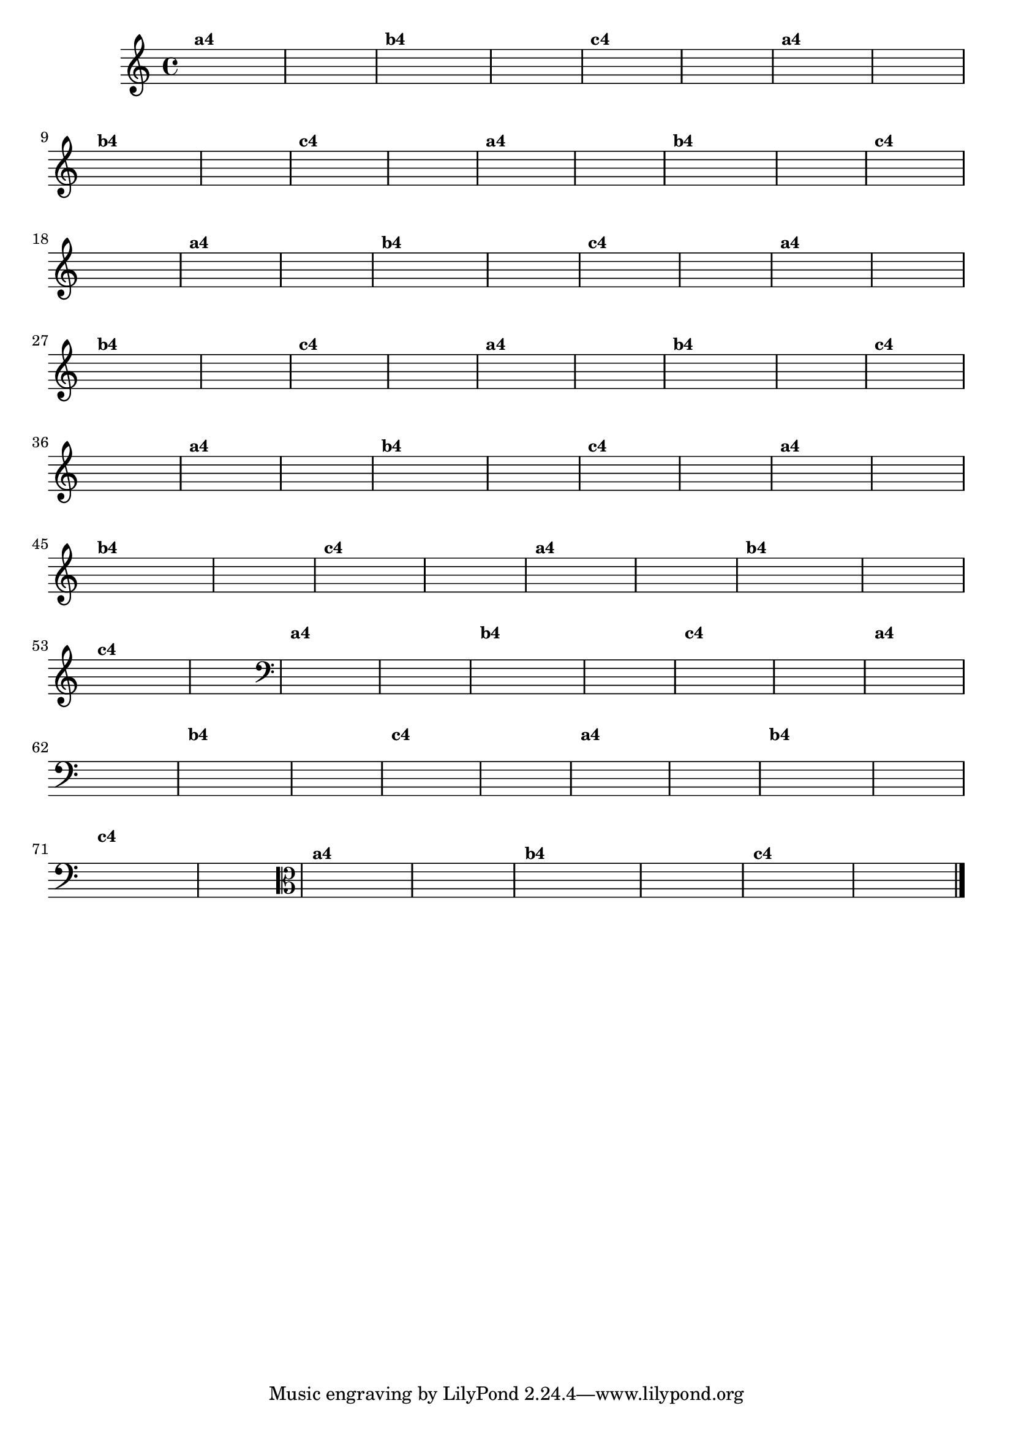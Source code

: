 % -*- coding: utf-8 -*-

\version "2.16.0"

%%#(set-global-staff-size 16)

%\header {title = "Variações Sobre DLIM-DLIM-DLÃO"}


\relative c'{
  \override Staff.TimeSignature #'style = #'()
  
  \hideNotes
  \time 4/4

                                % CLARINETE

  \tag #'cl {

    d4^\markup {\small \bold {"a4"}} e2 f4 d4 e2 s4 
    d4^\markup {\small \bold {"b4"}} e f e d e2 s4
    d4^\markup {\small \bold {"c4"}} e2 f4 e d2 s4
  }

                                % FLAUTA

  \tag #'fl {

    d4^\markup {\small \bold {"a4"}} e2 f4 d4 e2 s4 
    d4^\markup {\small \bold {"b4"}} e f e d e2 s4
    d4^\markup {\small \bold {"c4"}} e2 f4 e d2 s4
  }

                                % OBOÉ

  \tag #'ob {

    d4^\markup {\small \bold {"a4"}} e2 f4 d4 e2 s4 
    d4^\markup {\small \bold {"b4"}} e f e d e2 s4
    d4^\markup {\small \bold {"c4"}} e2 f4 e d2 s4
  }

                                % SAX ALTO

  \tag #'saxa {

    d4^\markup {\small \bold {"a4"}} e2 f4 d4 e2 s4 
    d4^\markup {\small \bold {"b4"}} e f e d e2 s4
    d4^\markup {\small \bold {"c4"}} e2 f4 e d2 s4
  }

                                % SAX TENOR

  \tag #'saxt {

    d4^\markup {\small \bold {"a4"}} e2 f4 d4 e2 s4 
    d4^\markup {\small \bold {"b4"}} e f e d e2 s4
    d4^\markup {\small \bold {"c4"}} e2 f4 e d2 s4
  }

                                % SAX GEMES

  \tag #'saxg {

    d4^\markup {\small \bold {"a4"}} e2 f4 d4 e2 s4 
    d4^\markup {\small \bold {"b4"}} e f e d e2 s4
    d4^\markup {\small \bold {"c4"}} e2 f4 e d2 s4
  }

                                % TROMPA

  \tag #'tpa {

    d4^\markup {\small \bold {"a4"}} e2 f4 d4 e2 s4 
    d4^\markup {\small \bold {"b4"}} e f e d e2 s4
    d4^\markup {\small \bold {"c4"}} e2 f4 e d2 s4
  }

                                % TROMPETE

  \tag #'tpt {

    d4^\markup {\small \bold {"a4"}} e2 f4 d4 e2 s4 
    d4^\markup {\small \bold {"b4"}} e f e d e2 s4
    d4^\markup {\small \bold {"c4"}} e2 f4 e d2 s4
  }

                                % TROMPA OP

  \tag #'tpaop {

    d4^\markup {\small \bold {"a4"}} e2 f4 d4 e2 s4 
    d4^\markup {\small \bold {"b4"}} e f e d e2 s4
    d4^\markup {\small \bold {"c4"}} e2 f4 e d2 s4
  }


                                % TROMBONE

  \tag #'tbn {

    \clef bass
    d4^\markup {\small \bold {"a4"}} e2 f4 d4 e2 s4 
    d4^\markup {\small \bold {"b4"}} e f e d e2 s4
    d4^\markup {\small \bold {"c4"}} e2 f4 e d2 s4
  }

                                % TUBA MIB

  \tag #'tbamib {

    \clef bass
    d4^\markup {\small \bold {"a4"}} e2 f4 d4 e2 s4 
    d4^\markup {\small \bold {"b4"}} e f e d e2 s4
    d4^\markup {\small \bold {"c4"}} e2 f4 e d2 s4
  }

                                % TUBA SIB

  \tag #'tbasib {

    \clef bass
    d4^\markup {\small \bold {"a4"}} e2 f4 d4 e2 s4 
    d4^\markup {\small \bold {"b4"}} e f e d e2 s4
    d4^\markup {\small \bold {"c4"}} e2 f4 e d2 s4
  }

                                % VIOLA

  \tag #'vla {
    \clef alto

    d4^\markup {\small \bold {"a4"}} e2 f4 d4 e2 s4 
    d4^\markup {\small \bold {"b4"}} e f e d e2 s4
    d4^\markup {\small \bold {"c4"}} e2 f4 e d2 s4
  }


                                % FINAL
  \bar "|."
}

                                %\header {piece = \markup{ \bold {Variação 4} - Esta você escreve!}}  


